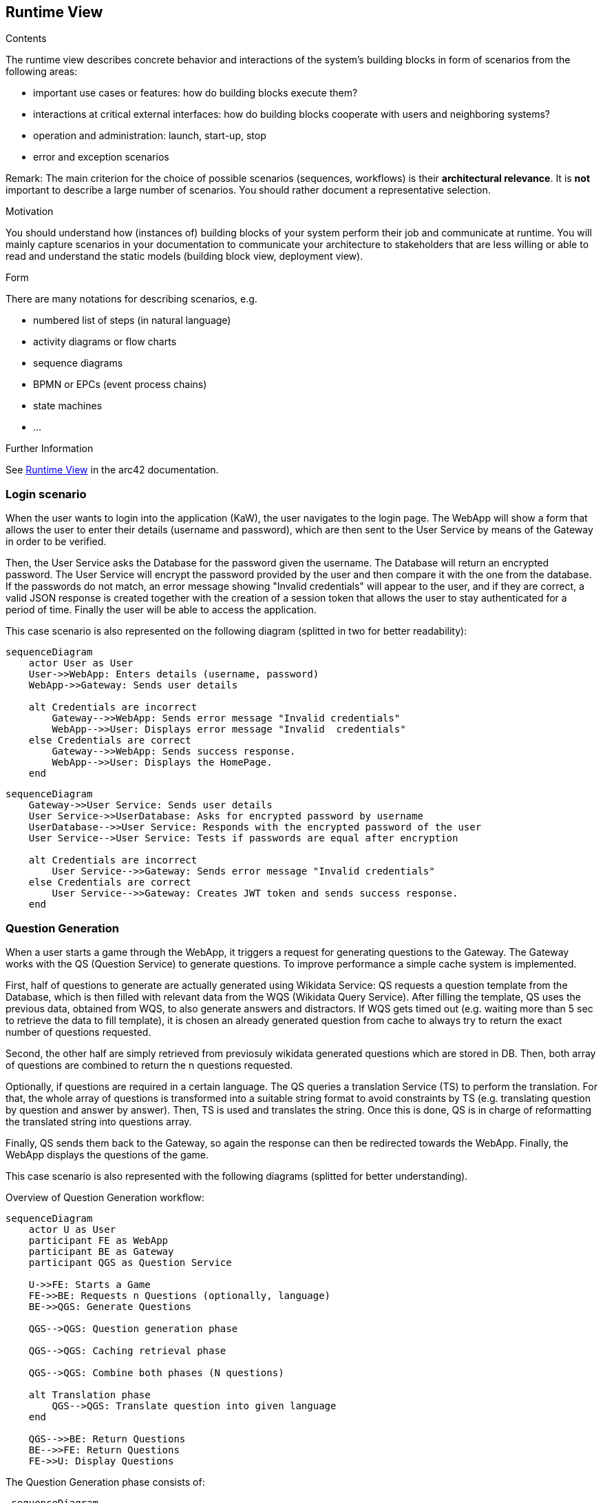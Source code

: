 ifndef::imagesdir[:imagesdir: ../images]

[[section-runtime-view]]
== Runtime View


[role="arc42help"]
****
.Contents
The runtime view describes concrete behavior and interactions of the system’s building blocks in form of scenarios from the following areas:

* important use cases or features: how do building blocks execute them?
* interactions at critical external interfaces: how do building blocks cooperate with users and neighboring systems?
* operation and administration: launch, start-up, stop
* error and exception scenarios

Remark: The main criterion for the choice of possible scenarios (sequences, workflows) is their *architectural relevance*. It is *not* important to describe a large number of scenarios. You should rather document a representative selection.

.Motivation
You should understand how (instances of) building blocks of your system perform their job and communicate at runtime.
You will mainly capture scenarios in your documentation to communicate your architecture to stakeholders that are less willing or able to read and understand the static models (building block view, deployment view).

.Form
There are many notations for describing scenarios, e.g.

* numbered list of steps (in natural language)
* activity diagrams or flow charts
* sequence diagrams
* BPMN or EPCs (event process chains)
* state machines
* ...


.Further Information

See https://docs.arc42.org/section-6/[Runtime View] in the arc42 documentation.

****

=== Login scenario

When the user wants to login into the application (KaW), the user navigates to the login page. 
The WebApp will show a form that allows the user to enter their details (username and password), 
which are then sent to the User Service by means of the Gateway in order to be verified. 

Then, the User Service asks the Database for the password given the username. The Database 
will return an encrypted password. The User Service will encrypt the password provided by 
the user and then compare it with the one from the database. If the passwords do not match, 
an error message showing "Invalid credentials" will appear to the user, and if they are 
correct, a valid JSON response is created together with the creation of a session token that
allows the user to stay authenticated for a period of time. Finally the user will be able to access the application.

This case scenario is also represented on the following diagram (splitted in two for better readability):

[mermaid]
....
sequenceDiagram
    actor User as User
    User->>WebApp: Enters details (username, password)
    WebApp->>Gateway: Sends user details
    
    alt Credentials are incorrect
        Gateway-->>WebApp: Sends error message "Invalid credentials"
        WebApp-->>User: Displays error message "Invalid  credentials"
    else Credentials are correct
        Gateway-->>WebApp: Sends success response.
        WebApp-->>User: Displays the HomePage.
    end
....

[mermaid]
....
sequenceDiagram
    Gateway->>User Service: Sends user details
    User Service->>UserDatabase: Asks for encrypted password by username
    UserDatabase-->>User Service: Responds with the encrypted password of the user
    User Service-->User Service: Tests if passwords are equal after encryption
    
    alt Credentials are incorrect
        User Service-->>Gateway: Sends error message "Invalid credentials"
    else Credentials are correct
        User Service-->>Gateway: Creates JWT token and sends success response.
    end
....


=== Question Generation

When a user starts a game through the WebApp, it triggers a request for generating questions to 
the Gateway. The Gateway works with the QS (Question Service) to generate questions. To improve 
performance a simple cache system is implemented.

First, half of questions to generate are actually generated using Wikidata Service: QS requests a 
question template from the Database, which is then filled with relevant data from the 
WQS (Wikidata Query Service). After filling the template, QS uses the previous data, obtained 
from WQS, to also generate answers and distractors. If WQS gets timed out (e.g. waiting more 
than 5 sec to retrieve the data to fill template), it is chosen an already generated question from
cache to always try to return the exact number of questions requested.

Second, the other half are simply retrieved from previosuly wikidata generated questions which are
stored in DB. Then, both array of questions are combined to return the n questions requested.

Optionally, if questions are required in a certain language. The QS queries a translation Service
(TS) to perform the translation. For that, the whole array of questions is transformed into a 
suitable string format to avoid constraints by TS (e.g. translating question by question and answer
by answer). Then, TS is used and translates the string. Once this is done, QS is in charge of
reformatting the translated string into questions array. 

Finally, QS sends them back to the Gateway, so again the response can then be redirected 
towards the WebApp. Finally, the WebApp displays the questions of the game.

This case scenario is also represented with the following diagrams (splitted for better understanding).

Overview of Question Generation workflow:
[mermaid]
....
sequenceDiagram
    actor U as User
    participant FE as WebApp 
    participant BE as Gateway 
    participant QGS as Question Service

    U->>FE: Starts a Game
    FE->>BE: Requests n Questions (optionally, language)
    BE->>QGS: Generate Questions

    QGS-->QGS: Question generation phase

    QGS-->QGS: Caching retrieval phase    

    QGS-->QGS: Combine both phases (N questions) 

    alt Translation phase
        QGS-->QGS: Translate question into given language
    end
    
    QGS-->>BE: Return Questions
    BE-->>FE: Return Questions
    FE->>U: Display Questions
....

The Question Generation phase consists of:
[mermaid]
....
 sequenceDiagram
    participant QGS as Question Service
    participant WQS as Wikidata Query Service 
    participant DB as QuestionDatabase 

    loop for each question in N/2 questions
        QGS->>DB: Request Question Template
        DB-->>QGS: Return Question Template
        QGS->>WQS: Request Data
        WQS-->>QGS: Return Data
        QGS-->QGS: Fill Template
        QGS-->QGS: Generate Answer + Distractors
        QGS-->QGS: Create Question
    end
....

The caching retrieval phase:
[mermaid]
....
 sequenceDiagram

    participant QGS as Question Service
    participant DB as QuestionDatabase 

    loop for each question in N/2 questions
        QGS->>DB: Request Question
        DB-->>QGS: Return Question
    end
....



If a language has been selected, the translation phase will be as follows:
[mermaid]
....
sequenceDiagram
    participant QGS as Question Service
    participant TS as Translation Service

    alt Questions generated in a language
        QGS-->QGS: Transform questions array into string
        QGS->>TS: Make string translation to language
        TS-->>QGS: Return string translation
        QGS-->QGS: Transform string into array questions
    end
    
....

=== User statistics recording scenario

When a user answers a question, the WebApp determines if the answer was correct or not. Then, 
that data is sent to the Gateway and then forwarded to the User Service, which is in charge of 
updating the Database with the updated user history. This process is repeated for each answer to 
a question.

Once the user answer the final question of the game, appart from doing the beforementioned process,
the user history is also updated with the game "highlights" such as time spent playing.

This case scenario is also represented on the following diagram:

[mermaid]
....
 sequenceDiagram
    actor U as User
    participant FE as WebApp 
    participant BE as Gateway 
    participant HS as User Service
    participant DB as UserDatabase 

    U->>FE: Answers a Question
    FE-->FE: Determines if the answer is correct
    FE->>BE: Indicates correctness of the answer
    BE->>HS: Save the user history
    HS->>DB: Updates the user history
....

If the user, answers the final question:

[mermaid]
....
sequenceDiagram
    actor U as User
    participant FE as WebApp 
    participant BE as Gateway 
    participant HS as User Service
    participant DB as UserDatabase 

    U->>FE: Answers final Question
    FE-->FE: Determines if the answer is correct
    FE->>BE: Indicates correctness of the answer.
    FE->>BE: Indicates End of game.
    BE->>HS: Save the user history with other endgame statistics.
    HS->>DB: Updates the user history
....
